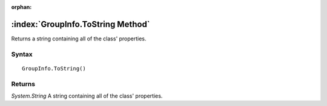 :orphan:

:index:`GroupInfo.ToString Method`
==================================

Returns a string containing all of the class' properties.

Syntax
------

::

	GroupInfo.ToString()

Returns
-------

*System.String* A string containing all of the class' properties.
